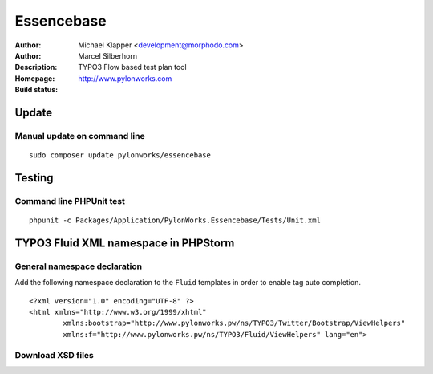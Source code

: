 ++++++++++++++++++++++++
Essencebase
++++++++++++++++++++++++

:Author: Michael Klapper <development@morphodo.com>
:Author: Marcel Silberhorn
:Description: TYPO3 Flow based test plan tool
:Homepage: http://www.pylonworks.com
:Build status: |buildStatusIcon|

Update
================

Manual update on command line
------------

::

	sudo composer update pylonworks/essencebase


Testing
================

Command line PHPUnit test
-------------

::

	phpunit -c Packages/Application/PylonWorks.Essencebase/Tests/Unit.xml


TYPO3 Fluid XML namespace in PHPStorm
=================

General namespace declaration
-------------
Add the following namespace declaration to the ``Fluid`` templates in order to enable tag auto completion.
::
	<?xml version="1.0" encoding="UTF-8" ?>
	<html xmlns="http://www.w3.org/1999/xhtml"
		xmlns:bootstrap="http://www.pylonworks.pw/ns/TYPO3/Twitter/Bootstrap/ViewHelpers"
		xmlns:f="http://www.pylonworks.pw/ns/TYPO3/Fluid/ViewHelpers" lang="en">

Download XSD files
-------------

|downloadXsdFiles|

.. |buildStatusIcon| image:: https://travis-ci.org/PylonWorks/PylonWorks.Essencebase.png?branch=master
   :alt: Build Status
   :target: https://travis-ci.org/PylonWorks/PylonWorks.Essencebase

.. |downloadXsdFiles| image:: https://raw.github.com/PylonWorks/PylonWorks.Essencebase/master/Resources/Documentation/Images/IncludeXSD.png
